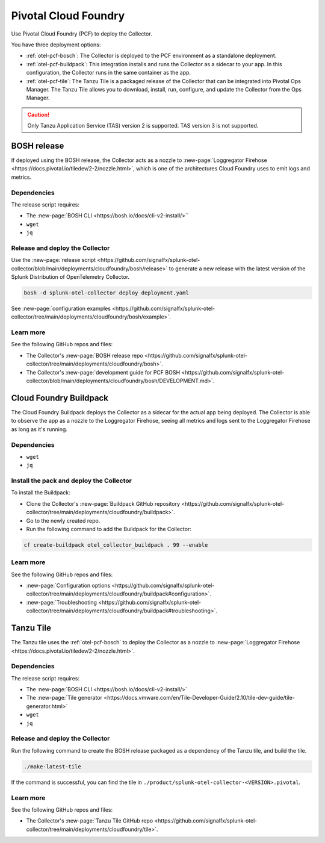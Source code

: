 .. _deployments-pivotal-cloudfoundry:

****************************
Pivotal Cloud Foundry 
****************************

.. meta::
      :description: Use Pivotal Cloud Foundry Tanzu to install and configure the OpenTelemetry Collector.

Use Pivotal Cloud Foundry (PCF) to deploy the Collector.

You have three deployment options:

* :ref:`otel-pcf-bosch`: The Collector is deployed to the PCF environment as a standalone deployment.

* :ref:`otel-pcf-buildpack`: This integration installs and runs the Collector as a sidecar to your app. In this configuration, the Collector runs in the same container as the app.

* :ref:`otel-pcf-tile`: The Tanzu Tile is a packaged release of the Collector that can be integrated into Pivotal Ops Manager. The Tanzu Tile allows you to download, install, run, configure, and update the Collector from the Ops Manager.

.. caution:: Only Tanzu Application Service (TAS) version 2 is supported. TAS version 3 is not supported.

.. _otel-pcf-bosch:

BOSH release
=========================

If deployed using the BOSH release, the Collector acts as a nozzle to :new-page:`Loggregator Firehose <https://docs.pivotal.io/tiledev/2-2/nozzle.html>`, which is one of the architectures Cloud Foundry uses to emit logs and metrics. 

Dependencies
----------------------------------

The release script requires:

* The :new-page:`BOSH CLI <https://bosh.io/docs/cli-v2-install/>``
* ``wget``
* ``jq``

Release and deploy the Collector
----------------------------------

Use the :new-page:`release script <https://github.com/signalfx/splunk-otel-collector/blob/main/deployments/cloudfoundry/bosh/release>` to generate a new release with the latest version of the Splunk Distribution of OpenTelemetry Collector. 

.. code-block:: 
   
   bosh -d splunk-otel-collector deploy deployment.yaml

See :new-page:`configuration examples <https://github.com/signalfx/splunk-otel-collector/tree/main/deployments/cloudfoundry/bosh/example>`.

Learn more
----------------------------------

See the following GitHub repos and files:

* The Collector's :new-page:`BOSH release repo <https://github.com/signalfx/splunk-otel-collector/tree/main/deployments/cloudfoundry/bosh>`.
* The Collector's :new-page:`development guide for PCF BOSH <https://github.com/signalfx/splunk-otel-collector/blob/main/deployments/cloudfoundry/bosh/DEVELOPMENT.md>`.

.. _otel-pcf-buildpack:

Cloud Foundry Buildpack
=========================

The Cloud Foundry Buildpack deploys the Collector as a sidecar for the actual app being deployed. The Collector is able to observe the app as a nozzle to the Loggregator Firehose, seeing all metrics and logs sent to the Loggregator Firehose as long as it's running.

Dependencies
----------------------------------

* ``wget``
* ``jq``

Install the pack and deploy the Collector
--------------------------------------------------

To install the Buildpack:

* Clone the Collector's :new-page:`Buildpack GitHub repository <https://github.com/signalfx/splunk-otel-collector/tree/main/deployments/cloudfoundry/buildpack>`.
* Go to the newly created repo.
* Run the following command to add the Buildpack for the Collector:

.. code-block:: 

   cf create-buildpack otel_collector_buildpack . 99 --enable

Learn more
----------------------------------

See the following GitHub repos and files:

* :new-page:`Configuration options <https://github.com/signalfx/splunk-otel-collector/tree/main/deployments/cloudfoundry/buildpack#configuration>`.
* :new-page:`Troubleshooting <https://github.com/signalfx/splunk-otel-collector/tree/main/deployments/cloudfoundry/buildpack#troubleshooting>`.

.. _otel-pcf-tile:

Tanzu Tile
=========================

The Tanzu tile uses the :ref:`otel-pcf-bosch` to deploy the Collector as a nozzle to :new-page:`Loggregator Firehose <https://docs.pivotal.io/tiledev/2-2/nozzle.html>`.

Dependencies
----------------------------------

The release script requires:

* The :new-page:`BOSH CLI <https://bosh.io/docs/cli-v2-install/>`
* The :new-page:`Tile generator <https://docs.vmware.com/en/Tile-Developer-Guide/2.10/tile-dev-guide/tile-generator.html>`
* ``wget``
* ``jq``

Release and deploy the Collector
----------------------------------

Run the following command to create the BOSH release packaged as a dependency of the Tanzu tile, and build the tile. 

.. code-block:: 

   ./make-latest-tile

If the command is successful, you can find the tile in ``./product/splunk-otel-collector-<VERSION>.pivotal``.

Learn more
----------------------------------

See the following GitHub repos and files:

* The Collector's :new-page:`Tanzu Tile GitHub repo <https://github.com/signalfx/splunk-otel-collector/tree/main/deployments/cloudfoundry/tile>`.